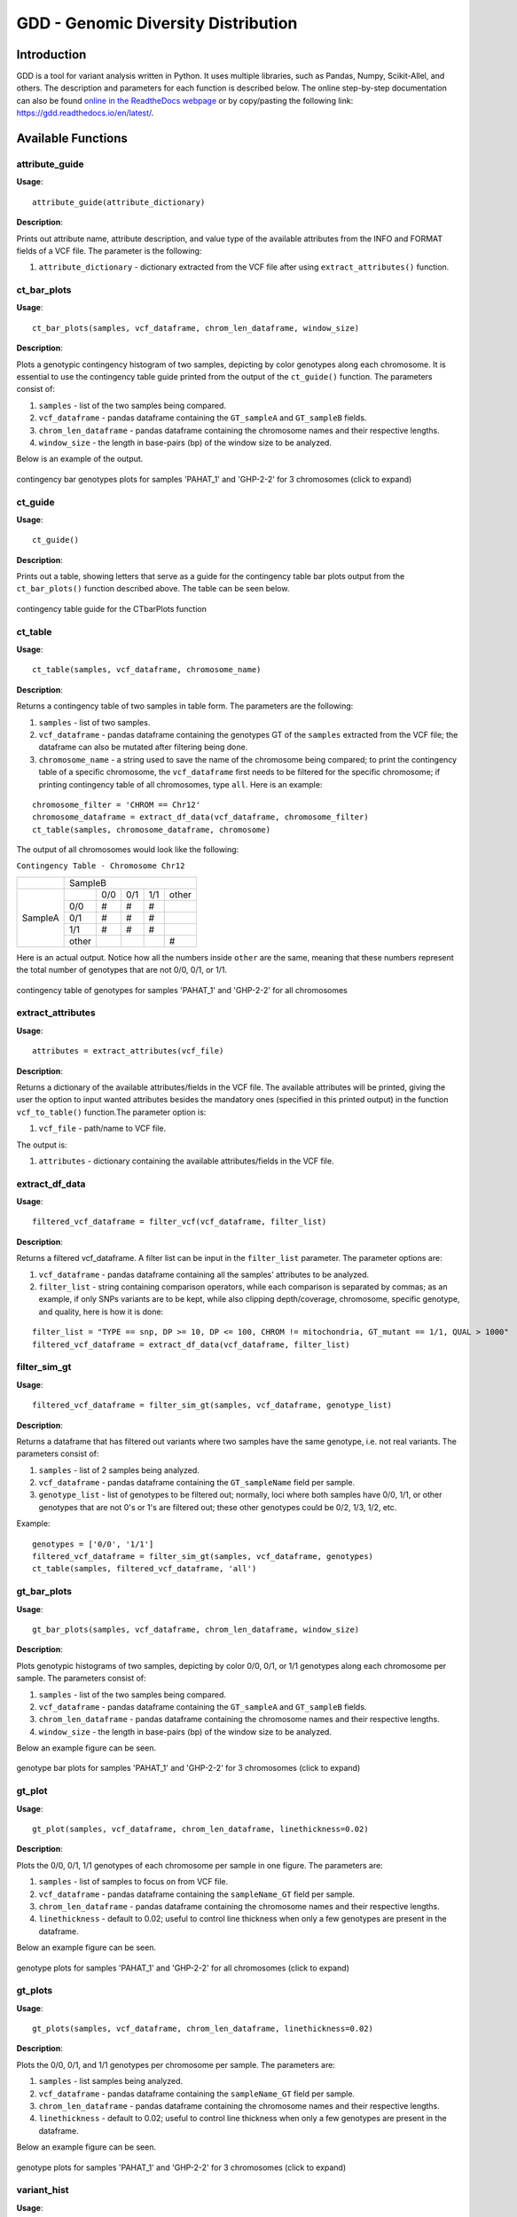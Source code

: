 .. gdd documentation master file, created by
   sphinx-quickstart on Tue Feb  2 11:10:57 2021.
   You can adapt this file completely to your liking, but it should at least
   contain the root `toctree` directive.

GDD - Genomic Diversity Distribution
====================================

Introduction
------------

GDD is a tool for variant analysis written in Python. It uses multiple libraries, such as Pandas, Numpy, Scikit-Allel, and others. The description and parameters for each function is described below. The online step-by-step documentation can also be found `online in the ReadtheDocs webpage <https://gdd.readthedocs.io/en/latest/>`_ or by copy/pasting the following link: https://gdd.readthedocs.io/en/latest/.

Available Functions
-------------------

attribute_guide
^^^^^^^^^^^^^^^

**Usage**:

::

   attribute_guide(attribute_dictionary)

**Description**:

Prints out attribute name, attribute description, and value type of the available attributes from the INFO and FORMAT fields of a VCF file. The parameter is the following:

1. ``attribute_dictionary`` - dictionary extracted from the VCF file after using ``extract_attributes()`` function.

ct_bar_plots
^^^^^^^^^^^^

**Usage**:

::

   ct_bar_plots(samples, vcf_dataframe, chrom_len_dataframe, window_size)

**Description**:

Plots a genotypic contingency histogram of two samples, depicting by color genotypes along each chromosome. It is essential to use the contingency table guide printed from the output of the ``ct_guide()`` function. The parameters consist of:

1. ``samples`` - list of the two samples being compared.
2. ``vcf_dataframe`` - pandas dataframe containing the ``GT_sampleA`` and ``GT_sampleB`` fields.
3. ``chrom_len_dataframe`` - pandas dataframe containing the chromosome names and their respective lengths.
4. ``window_size`` - the length in base-pairs (bp) of the window size to be analyzed.

Below is an example of the output.

.. figure:: docs/images/ctbarplot.png
   :alt: ct-bar-plot
   :width: 600
   :align: center

   contingency bar genotypes plots for samples 'PAHAT_1' and 'GHP-2-2' for 3 chromosomes (click to expand)

ct_guide
^^^^^^^^

**Usage**: 

:: 

   ct_guide()

**Description**:

Prints out a table, showing letters that serve as a guide for the contingency table bar plots output from the ``ct_bar_plots()`` function described above. The table can be seen below.

.. figure:: docs/images/ctguide.png
   :alt: ct-guide
   :align: center

   contingency table guide for the CTbarPlots function

ct_table
^^^^^^^^

**Usage**:

::

   ct_table(samples, vcf_dataframe, chromosome_name)

**Description**:

Returns a contingency table of two samples in table form. The parameters are the following:

1. ``samples`` - list of two samples.
2. ``vcf_dataframe`` - pandas dataframe containing the genotypes GT of the ``samples`` extracted from the VCF file; the dataframe can also be mutated after filtering being done.
3. ``chromosome_name`` - a string used to save the name of the chromosome being compared; to print the contingency table of a specific chromosome, the ``vcf_dataframe`` first needs to be filtered for the specific chromosome; if printing contingency table of all chromosomes, type ``all``. Here is an example:

::

   
   chromosome_filter = 'CHROM == Chr12'
   chromosome_dataframe = extract_df_data(vcf_dataframe, chromosome_filter)
   ct_table(samples, chromosome_dataframe, chromosome)

The output of all chromosomes would look like the following:

``Contingency Table - Chromosome Chr12``

+--------------+-----------------------------------------------+
|              |                SampleB                        |
+--------------+---------+---------+---------+---------+-------+
|              |         |  0/0    |   0/1   |   1/1   | other |
|              +---------+---------+---------+---------+-------+
|              |   0/0   |   #     |    #    |    #    |       |
|              +---------+---------+---------+---------+-------+
|   SampleA    |   0/1   |   #     |    #    |    #    |       |
|              +---------+---------+---------+---------+-------+
|              |   1/1   |   #     |    #    |    #    |       |
|              +---------+---------+---------+---------+-------+
|              |  other  |         |         |         |   #   |
+--------------+---------+---------+---------+---------+-------+

Here is an actual output. Notice how all the numbers inside ``other`` are the same, meaning that these numbers represent the total number of genotypes that are not 0/0, 0/1, or 1/1.

.. figure:: docs/images/cttable.png
   :alt: ct-table
   :align: center

   contingency table of genotypes for samples 'PAHAT_1' and 'GHP-2-2' for all chromosomes

extract_attributes
^^^^^^^^^^^^^^^^^^

**Usage**:

::

   attributes = extract_attributes(vcf_file)

**Description**:

Returns a dictionary of the available attributes/fields in the VCF file. The available attributes will be printed, giving the user the option to input wanted attributes besides the mandatory ones (specified in this printed output) in the function ``vcf_to_table()`` function.The parameter option is:

1. ``vcf_file`` - path/name to VCF file. 

The output is:

1. ``attributes`` - dictionary containing the available attributes/fields in the VCF file.

extract_df_data
^^^^^^^^^^^^^^^

**Usage**:

::

   filtered_vcf_dataframe = filter_vcf(vcf_dataframe, filter_list)

**Description**:

Returns a filtered vcf_dataframe. A filter list can be input in the ``filter_list`` parameter. The parameter options are:

1. ``vcf_dataframe`` - pandas dataframe containing all the samples' attributes to be analyzed.
2. ``filter_list`` - string containing comparison operators, while each comparison is separated by commas; as an example, if only SNPs variants are to be kept, while also clipping depth/coverage, chromosome, specific genotype, and quality, here is how it is done:

::

   filter_list = "TYPE == snp, DP >= 10, DP <= 100, CHROM != mitochondria, GT_mutant == 1/1, QUAL > 1000"
   filtered_vcf_dataframe = extract_df_data(vcf_dataframe, filter_list)

filter_sim_gt
^^^^^^^^^^^^^

**Usage**:

::

   filtered_vcf_dataframe = filter_sim_gt(samples, vcf_dataframe, genotype_list)

**Description**:

Returns a dataframe that has filtered out variants where two samples have the same genotype, i.e. not real variants. The parameters consist of:

1. ``samples`` - list of 2 samples being analyzed.
2. ``vcf_dataframe`` - pandas dataframe containing the ``GT_sampleName`` field per sample.
3. ``genotype_list`` - list of genotypes to be filtered out; normally, loci where both samples have 0/0, 1/1, or other genotypes that are not 0's or 1's are filtered out; these other genotypes could be 0/2, 1/3, 1/2, etc.

Example:

::

   genotypes = ['0/0', '1/1']
   filtered_vcf_dataframe = filter_sim_gt(samples, vcf_dataframe, genotypes)
   ct_table(samples, filtered_vcf_dataframe, 'all')

gt_bar_plots
^^^^^^^^^^^^

**Usage**:

::

   gt_bar_plots(samples, vcf_dataframe, chrom_len_dataframe, window_size)

**Description**:

Plots genotypic histograms of two samples, depicting by color 0/0, 0/1, or 1/1 genotypes along each chromosome per sample. The parameters consist of:

1. ``samples`` - list of the two samples being compared.
2. ``vcf_dataframe`` - pandas dataframe containing the ``GT_sampleA`` and ``GT_sampleB`` fields.
3. ``chrom_len_dataframe`` - pandas dataframe containing the chromosome names and their respective lengths.
4. ``window_size`` - the length in base-pairs (bp) of the window size to be analyzed.

Below an example figure can be seen.

.. figure:: docs/images/gtbarplots.png
   :alt: gt-bar-plots
   :width: 600
   :align: center

   genotype bar plots for samples 'PAHAT_1' and 'GHP-2-2' for 3 chromosomes (click to expand)

gt_plot
^^^^^^^

**Usage**:

::
   
   gt_plot(samples, vcf_dataframe, chrom_len_dataframe, linethickness=0.02)

**Description**:

Plots the 0/0, 0/1, 1/1 genotypes of each chromosome per sample in one figure. The parameters are:

1. ``samples`` - list of samples to focus on from VCF file.
2. ``vcf_dataframe`` - pandas dataframe containing the ``sampleName_GT`` field per sample.
3. ``chrom_len_dataframe`` - pandas dataframe containing the chromosome names and their respective lengths.
4. ``linethickness`` - default to 0.02; useful to control line thickness when only a few genotypes are present in the dataframe. 

Below an example figure can be seen.

.. figure:: docs/images/gtplot.png
   :alt: gt-plot
   :width: 600
   :align: center

   genotype plots for samples 'PAHAT_1' and 'GHP-2-2' for all chromosomes (click to expand)

gt_plots
^^^^^^^^

**Usage**:

::

   gt_plots(samples, vcf_dataframe, chrom_len_dataframe, linethickness=0.02)

**Description**:

Plots the 0/0, 0/1, and 1/1 genotypes per chromosome per sample. The parameters are:

1. ``samples`` - list samples being analyzed.
2. ``vcf_dataframe`` - pandas dataframe containing the ``sampleName_GT`` field per sample.
3. ``chrom_len_dataframe`` - pandas dataframe containing the chromosome names and their respective lengths.
4. ``linethickness`` - default to 0.02; useful to control line thickness when only a few genotypes are present in the dataframe.

Below an example figure can be seen.

.. figure:: docs/images/gtplots.png
   :alt: gt-plots
   :width: 600
   :align: center

   genotype plots for samples 'PAHAT_1' and 'GHP-2-2' for 3 chromosomes (click to expand)

variant_hist
^^^^^^^^^^^^

**Usage**:

::

   variant_hist(samples, vcf_dataframe, chromosome, attribute, bins=50, MSTD=False, xmin=0, xmax=0)

**Description**:

Plots histogram of specified ``attribute`` from the ``vcf_dataframe``. The parameters are:

1. ``samples`` - list of samples; used to create title of plot and to save the plot with the samples being analyzed; does not affect the output of the histogram.
2. ``vcf_dataframe`` - pandas dataframe containing all the samples' attributes to be analyzed.
3. ``chromosome`` - chromosome being analyzed; if analyzing variants from all chromosomes, inserte ``all`` as the parameter; used to create title and save the plot; does not affect the output of histogram.
4. ``attribute`` - attribute being analyzed; options are: ``CHROM``, ``POS``, ``REF``, ``ALT``, ``QUAL``, ``DP``, ``sampleName_GT``, ``sampleName_AD``, ``sampleName_AN``, ``TYPE``.
5. ``bins`` - number of bins for the histogram grouping.
6. ``MSTD`` - default to ``False``; if ``True``, the histogram will include the Mean and STandard Deviation (MSTD) values, while showing vertical lines of the first ± standard deviation.
7. ``xmin`` - default to 0; if edited, will not work unless used in combination with the ``xmax`` parameter.
8. ``xmax`` - default to 0, which in reality plots all the way to the maximum X value of the attribute; when bigger than 0, the x-axis will be limited to the number inserted.

Below multiple example figures for ``DP``, ``TYPE`` and ``PAHAT_1_GT`` can be seen.

.. figure:: docs/images/dphist.png
   :alt: dp-hist
   :width: 600
   :align: center

   ``DP`` histogram for 'PAHAT_1' for all chromosomes (click to expand)

.. figure:: docs/images/typehist.png
   :alt: type-hist
   :width: 600
   :align: center

   ``TYPE`` of mutations histogram for all samples and all chromosomes (click to expand)

.. figure:: docs/images/gthist.png
   :alt: gt-hist
   :width: 600
   :align: center

   ``PAHAT_1_GT`` histogram of sample ``PAHAT_1`` available genotypes in all chromosomes (click to expand)

vcf_to_table
^^^^^^^^^^^^

**Usage**:

::

   samples, vcf_dataframe, chrom_len_dataframe = vcf_to_table(vcf_file)

**Description**:

Extracts information from a VCF file as input and returns 3 outputs. The parameters are:

1. ``vcf_file`` - path/name to VCF file. 

The 3 outputs are the following:

1. ``samples`` - list of samples in the VCF file.
2. ``vcf_dataframe`` - pandas dataframe containing fields specified in prompt.
3. ``chrom_len_dataframe`` - pandas dataframe containing the chromosome names and their respective lengths.


